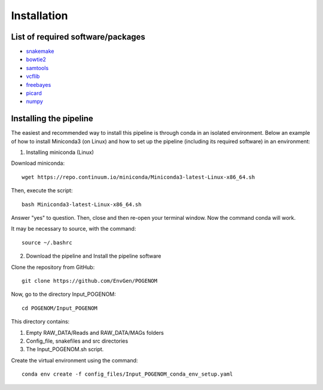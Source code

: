 Installation
============

List of required software/packages
^^^^^^^^^^^^^^^^^^^^^^^^^^^^^^^^^^
- `snakemake <https://snakemake.readthedocs.io/en/stable/>`_
- `bowtie2 <http://bowtie-bio.sourceforge.net/bowtie2/>`_
- `samtools <http://www.htslib.org/>`_
- `vcflib <https://github.com/vcflib/vcflib>`_
- `freebayes <https://github.com/ekg/freebayes>`_
- `picard <https://broadinstitute.github.io/picard/>`_
- `numpy <https://numpy.org/>`_

Installing the pipeline
^^^^^^^^^^^^^^^^^^^^^^^^^^^^^^^^^
The easiest and recommended way to install this pipeline is through conda in an isolated environment.
Below an example of how to install Miniconda3 (on Linux) and how to set up the pipeline (including its required software) in an environment:

1. Installing miniconda (Linux)

Download miniconda::

    wget https://repo.continuum.io/miniconda/Miniconda3-latest-Linux-x86_64.sh

Then, execute the script::

    bash Miniconda3-latest-Linux-x86_64.sh

Answer "yes" to question. Then, close and then re-open your terminal window. Now the command conda will work.

It may be necessary to source, with the command::

    source ~/.bashrc

2. Download the pipeline and Install the pipeline software

Clone the repository from GitHub::

    git clone https://github.com/EnvGen/POGENOM

Now, go to the directory Input_POGENOM::

    cd POGENOM/Input_POGENOM

This directory contains:

1. Empty RAW_DATA/Reads and RAW_DATA/MAGs folders
2. Config_file, snakefiles and src directories
3. The Input_POGENOM.sh script.

Create the virtual environment using the command::

    conda env create -f config_files/Input_POGENOM_conda_env_setup.yaml



